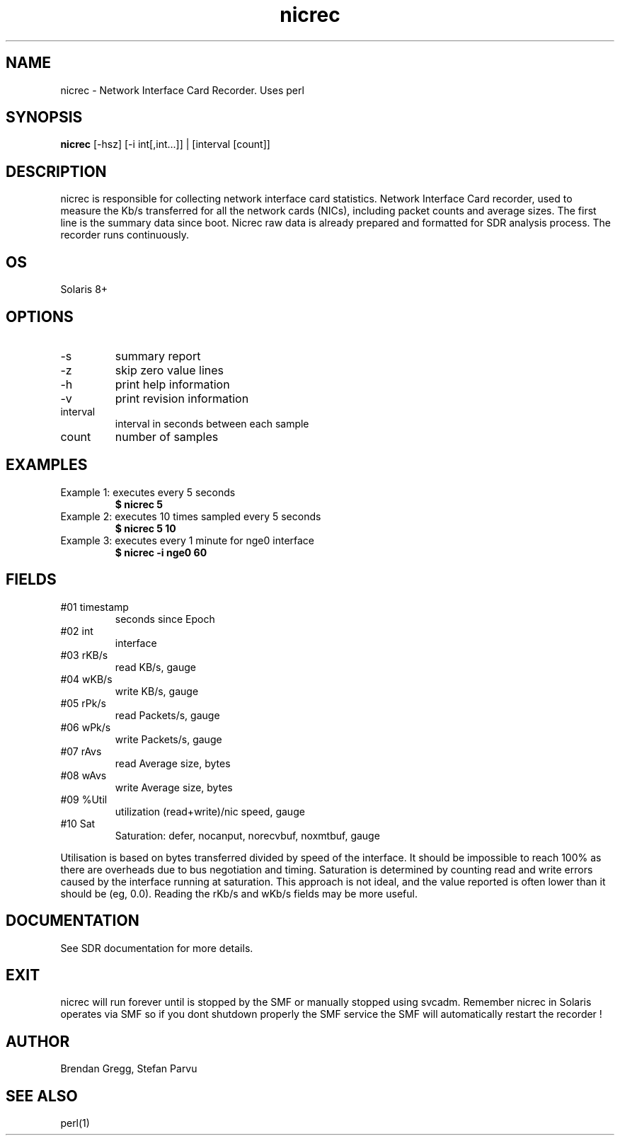 .TH nicrec 1  "$Date: 2012-05-23 #$" "USER COMMANDS"
.SH NAME
nicrec \- Network Interface Card Recorder. Uses perl
.SH SYNOPSIS
.B nicrec
[-hsz] 
[-i int[,int...]] |
[interval [count]]
.SH DESCRIPTION
nicrec is responsible for collecting network interface 
card statistics. Network Interface Card recorder, used 
to measure the Kb/s transferred for all the network cards 
(NICs), including packet counts and average sizes. 
The first line is the summary data since boot. Nicrec 
raw data is already prepared and formatted for SDR
analysis process. The recorder runs continuously.

.SH OS
Solaris 8+
.SH OPTIONS
.TP
\-s
summary report

.TP
\-z
skip zero value lines

.TP
\-h
print help information

.TP
\-v
print revision information

.TP
interval
interval in seconds between each sample

.TP
count
number of samples

.PP
.SH EXAMPLES
.TP
Example 1: executes every 5 seconds 
.B $ nicrec 5

.TP
Example 2: executes 10 times sampled every 5 seconds
.B $ nicrec 5 10

.TP
Example 3: executes every 1 minute for nge0 interface
.B $ nicrec -i nge0 60



.PP
.SH FIELDS

.TP
#01 timestamp
seconds since Epoch

.TP
#02 int
interface

.TP
#03 rKB/s
read KB/s, gauge

.TP
#04 wKB/s
write KB/s, gauge

.TP
#05 rPk/s
read Packets/s, gauge

.TP
#06 wPk/s
write Packets/s, gauge

.TP
#07 rAvs
read Average size, bytes

.TP
#08 wAvs
write Average size, bytes

.TP
#09 %Util
utilization (read+write)/nic speed, gauge

.TP
#10 Sat
Saturation: defer, nocanput, norecvbuf, noxmtbuf, gauge


.PP
Utilisation is based on bytes transferred divided 
by speed of the interface. It should be impossible 
to reach 100% as there are overheads due to bus
negotiation and timing. Saturation is determined by 
counting read and write errors caused by the interface 
running at saturation. This approach is not ideal, and the value
reported is often lower than it should be (eg, 0.0). 
Reading the rKb/s and wKb/s fields may be more useful.

.PP
.SH DOCUMENTATION
See SDR documentation for more details.
.SH EXIT
nicrec will run forever until is stopped by the SMF or
manually stopped using svcadm. Remember nicrec in Solaris
operates via SMF so if you dont shutdown properly the SMF 
service the SMF will automatically restart the recorder !
 
.SH AUTHOR
Brendan Gregg, Stefan Parvu
.SH SEE ALSO
perl(1)

